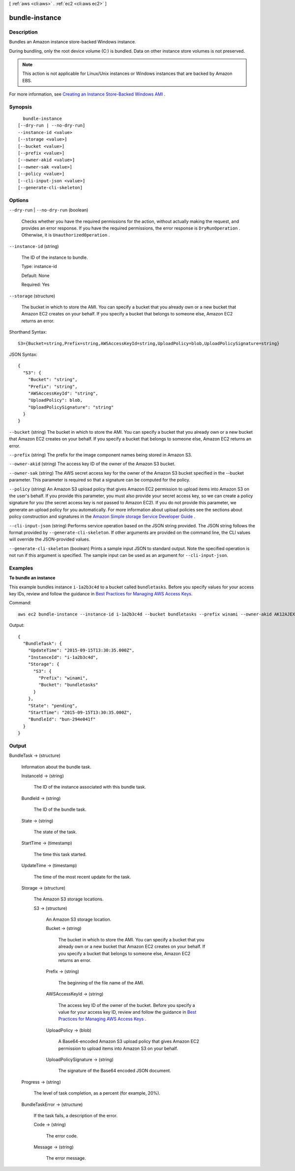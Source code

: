 [ :ref:`aws <cli:aws>` . :ref:`ec2 <cli:aws ec2>` ]

.. _cli:aws ec2 bundle-instance:


***************
bundle-instance
***************



===========
Description
===========



Bundles an Amazon instance store-backed Windows instance.

 

During bundling, only the root device volume (C:\) is bundled. Data on other instance store volumes is not preserved.

 

.. note::

   

  This action is not applicable for Linux/Unix instances or Windows instances that are backed by Amazon EBS.

   

 

For more information, see `Creating an Instance Store-Backed Windows AMI`_ .



========
Synopsis
========

::

    bundle-instance
  [--dry-run | --no-dry-run]
  --instance-id <value>
  [--storage <value>]
  [--bucket <value>]
  [--prefix <value>]
  [--owner-akid <value>]
  [--owner-sak <value>]
  [--policy <value>]
  [--cli-input-json <value>]
  [--generate-cli-skeleton]




=======
Options
=======

``--dry-run`` | ``--no-dry-run`` (boolean)


  Checks whether you have the required permissions for the action, without actually making the request, and provides an error response. If you have the required permissions, the error response is ``DryRunOperation`` . Otherwise, it is ``UnauthorizedOperation`` .

  

``--instance-id`` (string)


  The ID of the instance to bundle.

   

  Type: instance-id

   

  Default: None

   

  Required: Yes

  

``--storage`` (structure)


  The bucket in which to store the AMI. You can specify a bucket that you already own or a new bucket that Amazon EC2 creates on your behalf. If you specify a bucket that belongs to someone else, Amazon EC2 returns an error.

  



Shorthand Syntax::

    S3={Bucket=string,Prefix=string,AWSAccessKeyId=string,UploadPolicy=blob,UploadPolicySignature=string}




JSON Syntax::

  {
    "S3": {
      "Bucket": "string",
      "Prefix": "string",
      "AWSAccessKeyId": "string",
      "UploadPolicy": blob,
      "UploadPolicySignature": "string"
    }
  }



``--bucket`` (string)
The bucket in which to store the AMI. You can specify a bucket that you already own or a new bucket that Amazon EC2 creates on your behalf. If you specify a bucket that belongs to someone else, Amazon EC2 returns an error.

``--prefix`` (string)
The prefix for the image component names being stored in Amazon S3.

``--owner-akid`` (string)
The access key ID of the owner of the Amazon S3 bucket.

``--owner-sak`` (string)
The AWS secret access key for the owner of the Amazon S3 bucket specified in the --bucket parameter. This parameter is required so that a signature can be computed for the policy.

``--policy`` (string)
An Amazon S3 upload policy that gives Amazon EC2 permission to upload items into Amazon S3 on the user's behalf. If you provide this parameter, you must also provide your secret access key, so we can create a policy signature for you (the secret access key is not passed to Amazon EC2). If you do not provide this parameter, we generate an upload policy for you automatically. For more information about upload policies see the sections about policy construction and signatures in the `Amazon Simple storage Service Developer Guide`_ .

``--cli-input-json`` (string)
Performs service operation based on the JSON string provided. The JSON string follows the format provided by ``--generate-cli-skeleton``. If other arguments are provided on the command line, the CLI values will override the JSON-provided values.

``--generate-cli-skeleton`` (boolean)
Prints a sample input JSON to standard output. Note the specified operation is not run if this argument is specified. The sample input can be used as an argument for ``--cli-input-json``.



========
Examples
========

**To bundle an instance**

This example bundles instance ``i-1a2b3c4d`` to a bucket called ``bundletasks``. Before you specify values for your access key IDs, review and follow the guidance in `Best Practices for Managing AWS Access Keys`_.

Command::

  aws ec2 bundle-instance --instance-id i-1a2b3c4d --bucket bundletasks --prefix winami --owner-akid AK12AJEXAMPLE --owner-sak example123example

Output::

  {
    "BundleTask": {
      "UpdateTime": "2015-09-15T13:30:35.000Z", 
      "InstanceId": "i-1a2b3c4d", 
      "Storage": {
        "S3": {
          "Prefix": "winami", 
          "Bucket": "bundletasks"
        }
      }, 
      "State": "pending", 
      "StartTime": "2015-09-15T13:30:35.000Z", 
      "BundleId": "bun-294e041f"
    }
  }

.. _`Best Practices for Managing AWS Access Keys`: http://docs.aws.amazon.com/general/latest/gr/aws-access-keys-best-practices.html

======
Output
======

BundleTask -> (structure)

  

  Information about the bundle task.

  

  InstanceId -> (string)

    

    The ID of the instance associated with this bundle task.

    

    

  BundleId -> (string)

    

    The ID of the bundle task.

    

    

  State -> (string)

    

    The state of the task.

    

    

  StartTime -> (timestamp)

    

    The time this task started.

    

    

  UpdateTime -> (timestamp)

    

    The time of the most recent update for the task.

    

    

  Storage -> (structure)

    

    The Amazon S3 storage locations.

    

    S3 -> (structure)

      

      An Amazon S3 storage location.

      

      Bucket -> (string)

        

        The bucket in which to store the AMI. You can specify a bucket that you already own or a new bucket that Amazon EC2 creates on your behalf. If you specify a bucket that belongs to someone else, Amazon EC2 returns an error.

        

        

      Prefix -> (string)

        

        The beginning of the file name of the AMI.

        

        

      AWSAccessKeyId -> (string)

        

        The access key ID of the owner of the bucket. Before you specify a value for your access key ID, review and follow the guidance in `Best Practices for Managing AWS Access Keys`_ .

        

        

      UploadPolicy -> (blob)

        

        A Base64-encoded Amazon S3 upload policy that gives Amazon EC2 permission to upload items into Amazon S3 on your behalf.

        

        

      UploadPolicySignature -> (string)

        

        The signature of the Base64 encoded JSON document.

        

        

      

    

  Progress -> (string)

    

    The level of task completion, as a percent (for example, 20%).

    

    

  BundleTaskError -> (structure)

    

    If the task fails, a description of the error.

    

    Code -> (string)

      

      The error code.

      

      

    Message -> (string)

      

      The error message.

      

      

    

  



.. _Best Practices for Managing AWS Access Keys: http://docs.aws.amazon.com/general/latest/gr/aws-access-keys-best-practices.html
.. _Amazon Simple storage Service Developer Guide: http://docs.aws.amazon.com/AmazonS3/latest/dev/HTTPPOSTForms.html
.. _Creating an Instance Store-Backed Windows AMI: http://docs.aws.amazon.com/AWSEC2/latest/WindowsGuide/Creating_InstanceStoreBacked_WinAMI.html
